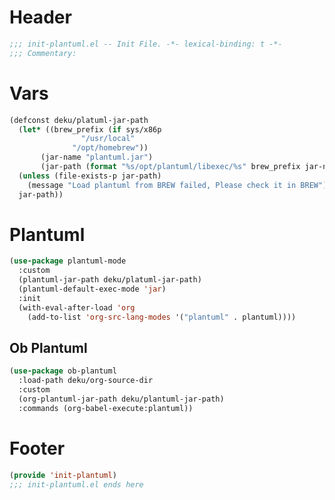 * Header
#+begin_src emacs-lisp
  ;;; init-plantuml.el -- Init File. -*- lexical-binding: t -*-
  ;;; Commentary:

#+end_src

* Vars
#+begin_src emacs-lisp
  (defconst deku/platuml-jar-path
    (let* ((brew_prefix (if sys/x86p
			      "/usr/local"
			    "/opt/homebrew"))
	     (jar-name "plantuml.jar")
	     (jar-path (format "%s/opt/plantuml/libexec/%s" brew_prefix jar-name)))
	(unless (file-exists-p jar-path)
	  (message "Load plantuml from BREW failed, Please check it in BREW"))
	jar-path))
#+end_src

* Plantuml
#+begin_src emacs-lisp
  (use-package plantuml-mode
    :custom
    (plantuml-jar-path deku/platuml-jar-path)
    (plantuml-default-exec-mode 'jar)
    :init
    (with-eval-after-load 'org
      (add-to-list 'org-src-lang-modes '("plantuml" . plantuml))))
#+end_src

** Ob Plantuml
#+begin_src emacs-lisp
  (use-package ob-plantuml
    :load-path deku/org-source-dir
    :custom
    (org-plantuml-jar-path deku/plantuml-jar-path)
    :commands (org-babel-execute:plantuml))
#+end_src

* Footer
#+begin_src emacs-lisp
(provide 'init-plantuml)
;;; init-plantuml.el ends here
#+end_src
